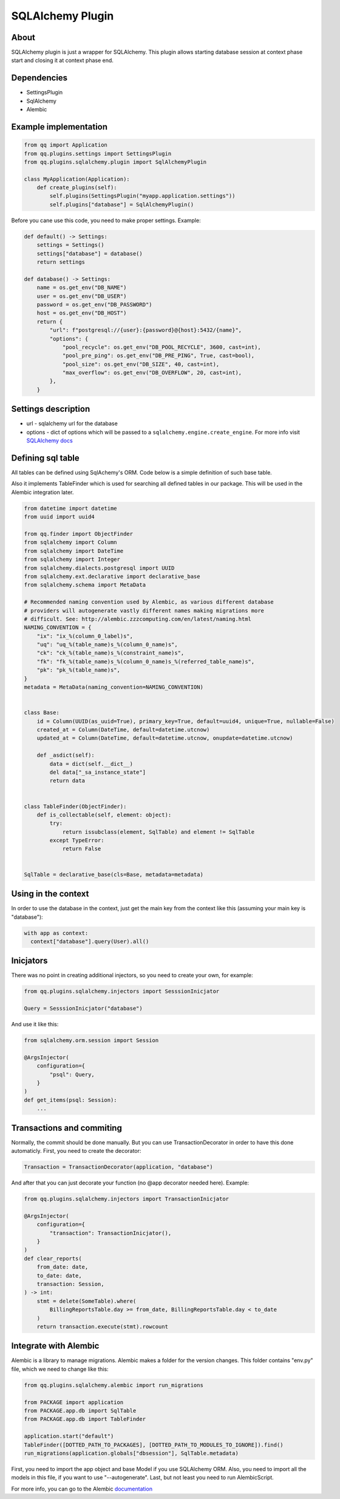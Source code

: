 SQLAlchemy Plugin
=================

About
-----

SQLAlchemy plugin is just a wrapper for SQLAlchemy. This plugin allows starting
database session at context phase start and closing it at context phase end.

Dependencies
------------

* SettingsPlugin
* SqlAlchemy
* Alembic

Example implementation
----------------------

.. code-block:: python

   from qq import Application
   from qq.plugins.settings import SettingsPlugin
   from qq.plugins.sqlalchemy.plugin import SqlAlchemyPlugin

   class MyApplication(Application):
       def create_plugins(self):
           self.plugins(SettingsPlugin("myapp.application.settings"))
           self.plugins["database"] = SqlAlchemyPlugin()


Before you cane use this code, you need to make proper settings. Example:

.. code-block:: python

   def default() -> Settings:
       settings = Settings()
       settings["database"] = database()
       return settings

   def database() -> Settings:
       name = os.get_env("DB_NAME")
       user = os.get_env("DB_USER")
       password = os.get_env("DB_PASSWORD")
       host = os.get_env("DB_HOST")
       return {
           "url": f"postgresql://{user}:{password}@{host}:5432/{name}",
           "options": {
               "pool_recycle": os.get_env("DB_POOL_RECYCLE", 3600, cast=int),
               "pool_pre_ping": os.get_env("DB_PRE_PING", True, cast=bool),
               "pool_size": os.get_env("DB_SIZE", 40, cast=int),
               "max_overflow": os.get_env("DB_OVERFLOW", 20, cast=int),
           },
       }


Settings description
--------------------


* url - sqlalchemy url for the database
* options - dict of options which will be passed to a ``sqlalchemy.engine.create_engine``.
  For more info visit `SQLAlchemy docs <http://docs.sqlalchemy.org/en/latest/core/engines.html#sqlalchemy.create_engine>`_

Defining sql table
------------------

All tables can be defined using SqlAchemy's ORM. Code below is a simple
definition of such base table.

Also it implements TableFinder which is used for searching all defined tables
in our package. This will be used in the Alembic integration later.

.. code-block:: python

   from datetime import datetime
   from uuid import uuid4

   from qq.finder import ObjectFinder
   from sqlalchemy import Column
   from sqlalchemy import DateTime
   from sqlalchemy import Integer
   from sqlalchemy.dialects.postgresql import UUID
   from sqlalchemy.ext.declarative import declarative_base
   from sqlalchemy.schema import MetaData

   # Recommended naming convention used by Alembic, as various different database
   # providers will autogenerate vastly different names making migrations more
   # difficult. See: http://alembic.zzzcomputing.com/en/latest/naming.html
   NAMING_CONVENTION = {
       "ix": "ix_%(column_0_label)s",
       "uq": "uq_%(table_name)s_%(column_0_name)s",
       "ck": "ck_%(table_name)s_%(constraint_name)s",
       "fk": "fk_%(table_name)s_%(column_0_name)s_%(referred_table_name)s",
       "pk": "pk_%(table_name)s",
   }
   metadata = MetaData(naming_convention=NAMING_CONVENTION)


   class Base:
       id = Column(UUID(as_uuid=True), primary_key=True, default=uuid4, unique=True, nullable=False)
       created_at = Column(DateTime, default=datetime.utcnow)
       updated_at = Column(DateTime, default=datetime.utcnow, onupdate=datetime.utcnow)

       def _asdict(self):
           data = dict(self.__dict__)
           del data["_sa_instance_state"]
           return data


   class TableFinder(ObjectFinder):
       def is_collectable(self, element: object):
           try:
               return issubclass(element, SqlTable) and element != SqlTable
           except TypeError:
               return False


   SqlTable = declarative_base(cls=Base, metadata=metadata)


Using in the context
--------------------

In order to use the database in the context, just get the main key from the
context like this (assuming your main key is "database"):

.. code-block:: python


   with app as context:
     context["database"].query(User).all()


Inicjators
----------

There was no point in creating additional injectors, so you need to create your
own, for example:

.. code-block:: python

    from qq.plugins.sqlalchemy.injectors import SesssionInicjator

    Query = SesssionInicjator("database")


And use it like this:


.. code-block:: python

    from sqlalchemy.orm.session import Session

    @ArgsInjector(
        configuration={
            "psql": Query,
        }
    )
    def get_items(psql: Session):
        ...


Transactions and commiting
--------------------------

Normally, the commit should be done manually. But you can use TransactionDecorator
in order to have this done automaticly. First, you need to create the decorator:

.. code-block:: python



    Transaction = TransactionDecorator(application, "database")

And after that you can just decorate your function (no @app decorator needed here).
Example:

.. code-block:: python

    from qq.plugins.sqlalchemy.injectors import TransactionInicjator

    @ArgsInjector(
        configuration={
            "transaction": TransactionInicjator(),
        }
    )
    def clear_reports(
        from_date: date,
        to_date: date,
        transaction: Session,
    ) -> int:
        stmt = delete(SomeTable).where(
            BillingReportsTable.day >= from_date, BillingReportsTable.day < to_date
        )
        return transaction.execute(stmt).rowcount



Integrate with Alembic
----------------------

Alembic is a library to manage migrations. Alembic makes a folder for the version
changes. This folder contains "env.py" file, which we need to change like this:

.. code-block:: python

   from qq.plugins.sqlalchemy.alembic import run_migrations

   from PACKAGE import application
   from PACKAGE.app.db import SqlTable
   from PACKAGE.app.db import TableFinder

   application.start("default")
   TableFinder([DOTTED_PATH_TO_PACKAGES], [DOTTED_PATH_TO_MODULES_TO_IGNORE]).find()
   run_migrations(application.globals["dbsession"], SqlTable.metadata)


First, you need to import the app object and base Model if you use SQLAlchemy
ORM. Also, you need to import all the models in this file, if you want to use
"--autogenerate". Last, but not least you need to run AlembicScript.

For more info, you can go to the Alembic `documentation <http://alembic.zzzcomputing.com/en/latest/>`_
